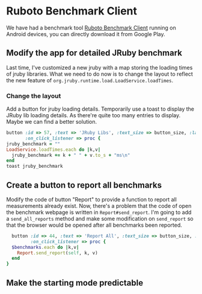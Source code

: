 * Ruboto Benchmark Client
We have had a benchmark tool [[https://github.com/ruboto/ruboto_benchmark_client][Ruboto Benchmark Client]] running on Android devices, you can directly download it from Google Play.
** Modify the app for detailed JRuby benchmark
Last time, I've customized a new jruby with a map storing the loading times of jruby libraries. What we need to do now is to change the layout to reflect the new feature of =org.jruby.runtime.load.LoadService.loadTimes=.
*** Change the layout
Add a button for jruby loading details. Temporarily use a toast to display the JRuby lib loading details. As there're quite too many entries to display. Maybe we can find a better solution.
#+begin_src ruby
        button :id => 57, :text => 'JRuby Libs', :text_size => button_size, :layout => button_layout,
               :on_click_listener => proc { 
        jruby_benchmark = ""
        LoadService.loadTimes.each do |k,v|
          jruby_benchmark += k + " " + v.to_s + "ms\n"
        end
        toast jruby_benchmark
#+end_src

** Create a button to report all benchmarks
Modify the code of button "Report" to provide a function to report all measurements already exist. Now, there's a problem that the code of open the benchmark webpage is written in =Report#send_report=. I'm going to add a =send_all_reports= method and make some modification on =send_report= so that the browser would be opened after all benchmarks been reported.
#+begin_src ruby
        button :id => 44, :text => 'Report All', :text_size => button_size, :layout => button_layout,
               :on_click_listener => proc { 
        $benchmarks.each do |k,v|
          Report.send_report(self, k, v)
        end  
      }
#+end_src

** Make the starting mode predictable
